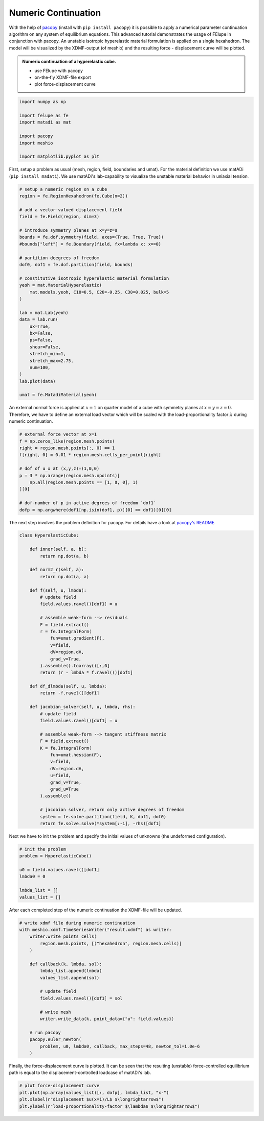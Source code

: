 Numeric Continuation
--------------------

With the help of `pacopy <https://github.com/nschloe/pacopy>`_ (install with ``pip install pacopy``) it is possible to apply a numerical parameter continuation algorithm on any system of equilibrium equations. This advanced tutorial demonstrates the usage of FElupe in conjunction with pacopy. An unstable isotropic hyperelastic material formulation is applied on a single hexahedron. The model will be visualized by the XDMF-output (of meshio) and the resulting force - displacement curve will be plotted.

.. admonition:: Numeric continuation of a hyperelastic cube.
   :class: note

   * use FElupe with pacopy
   
   * on-the-fly XDMF-file export
   
   * plot force-displacement curve

..  raw:: html

    <video width="640" height="480" controls>
      <source src="../_static/animation.ogv" type="video/ogg">
    Your browser does not support the video tag.
    </video>

..  code-block:: python

    import numpy as np

    import felupe as fe
    import matadi as mat

    import pacopy
    import meshio

    import matplotlib.pyplot as plt

First, setup a problem as usual (mesh, region, field, boundaries and umat). For the material definition we use matADi (``pip install madati``). We use matADi's lab-capability to visualize the unstable material behavior in uniaxial tension.

..  code-block:: python

    # setup a numeric region on a cube
    region = fe.RegionHexahedron(fe.Cube(n=2))

    # add a vector-valued displacement field
    field = fe.Field(region, dim=3)

    # introduce symmetry planes at x=y=z=0
    bounds = fe.dof.symmetry(field, axes=(True, True, True))
    #bounds["left"] = fe.Boundary(field, fx=lambda x: x==0)

    # partition deegrees of freedom
    dof0, dof1 = fe.dof.partition(field, bounds)

    # constitutive isotropic hyperelastic material formulation
    yeoh = mat.MaterialHyperelastic(
        mat.models.yeoh, C10=0.5, C20=-0.25, C30=0.025, bulk=5
    )

    lab = mat.Lab(yeoh)
    data = lab.run(
        ux=True, 
        bx=False, 
        ps=False, 
        shear=False, 
        stretch_min=1,
        stretch_max=2.75,
        num=100,   
    )
    lab.plot(data)

    umat = fe.MatadiMaterial(yeoh)

.. image:: images/lab.png

An external normal force is applied at :math:`x=1` on quarter model of a cube with symmetry planes at :math:`x=y=z=0`. Therefore, we have to define an external load vector which will be scaled with the load-proportionality factor :math:`\lambda` during numeric continuation.

..  code-block:: python

    # external force vector at x=1
    f = np.zeros_like(region.mesh.points)
    right = region.mesh.points[:, 0] == 1
    f[right, 0] = 0.01 * region.mesh.cells_per_point[right]

    # dof of u_x at (x,y,z)=(1,0,0)
    p = 3 * np.arange(region.mesh.npoints)[
        np.all(region.mesh.points == [1, 0, 0], 1)
    ][0]

    # dof-number of p in active degrees of freedom `dof1`
    dofp = np.argwhere(dof1[np.isin(dof1, p)][0] == dof1)[0][0]

The next step involves the problem definition for pacopy. For details have a look at `pacopy's README <https://github.com/nschloe/pacopy>`_.

..  code-block:: python

    class HyperelasticCube:
    
        def inner(self, a, b):
            return np.dot(a, b)
        
        def norm2_r(self, a):
            return np.dot(a, a)
        
        def f(self, u, lmbda):
            # update field
            field.values.ravel()[dof1] = u
            
            # assemble weak-form --> residuals
            F = field.extract()
            r = fe.IntegralForm(
                fun=umat.gradient(F), 
                v=field, 
                dV=region.dV, 
                grad_v=True, 
            ).assemble().toarray()[:,0]
            return (r - lmbda * f.ravel())[dof1]
        
        def df_dlmbda(self, u, lmbda):
            return -f.ravel()[dof1]
        
        def jacobian_solver(self, u, lmbda, rhs):
            # update field
            field.values.ravel()[dof1] = u
            
            # assemble weak-form --> tangent stiffness matrix
            F = field.extract()
            K = fe.IntegralForm(
                fun=umat.hessian(F), 
                v=field, 
                dV=region.dV, 
                u=field, 
                grad_v=True, 
                grad_u=True
            ).assemble()
            
            # jacobian solver, return only active degrees of freedom
            system = fe.solve.partition(field, K, dof1, dof0)
            return fe.solve.solve(*system[:-1], -rhs)[dof1]

Next we have to init the problem and specify the initial values of unknowns (the undeformed configuration).

..  code-block:: python

    # init the problem
    problem = HyperelasticCube()
    
    u0 = field.values.ravel()[dof1]
    lmbda0 = 0

    lmbda_list = []
    values_list = []

After each completed step of the numeric continuation the XDMF-file will be updated.

..  code-block:: python

    # write xdmf file during numeric continuation
    with meshio.xdmf.TimeSeriesWriter("result.xdmf") as writer:
        writer.write_points_cells(
            region.mesh.points, [("hexahedron", region.mesh.cells)]
        )

        def callback(k, lmbda, sol):
            lmbda_list.append(lmbda)
            values_list.append(sol)
        
            # update field
            field.values.ravel()[dof1] = sol
            
            # write mesh
            writer.write_data(k, point_data={"u": field.values})
        
        # run pacopy
        pacopy.euler_newton(
            problem, u0, lmbda0, callback, max_steps=48, newton_tol=1.0e-6
        )

Finally, the force-displacement curve is plotted. It can be seen that the resulting (unstable) force-controlled equilibrium path is equal to the displacement-controlled loadcase of matADi's lab.

..  code-block:: python

    # plot force-displacement curve
    plt.plot(np.array(values_list)[:, dofp], lmbda_list, "x-")
    plt.xlabel(r"displacement $u(x=1)/L$ $\longrightarrow$")
    plt.ylabel(r"load-proportionality-factor $\lambda$ $\longrightarrow$")

.. image:: images/plot_force-displacement.png
